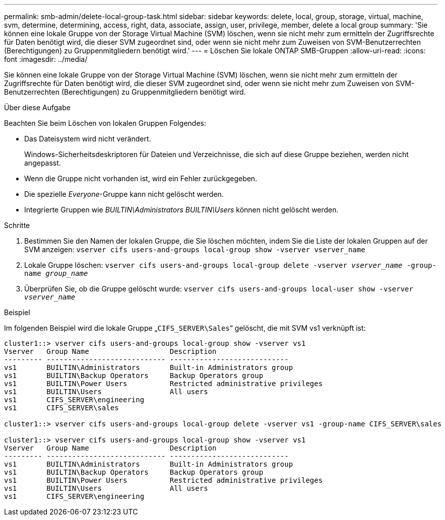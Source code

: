 ---
permalink: smb-admin/delete-local-group-task.html 
sidebar: sidebar 
keywords: delete, local, group, storage, virtual, machine, svm, determine, determining, access, right, data, associate, assign, user, privilege, member, delete a local group 
summary: 'Sie können eine lokale Gruppe von der Storage Virtual Machine (SVM) löschen, wenn sie nicht mehr zum ermitteln der Zugriffsrechte für Daten benötigt wird, die dieser SVM zugeordnet sind, oder wenn sie nicht mehr zum Zuweisen von SVM-Benutzerrechten (Berechtigungen) zu Gruppenmitgliedern benötigt wird.' 
---
= Löschen Sie lokale ONTAP SMB-Gruppen
:allow-uri-read: 
:icons: font
:imagesdir: ../media/


[role="lead"]
Sie können eine lokale Gruppe von der Storage Virtual Machine (SVM) löschen, wenn sie nicht mehr zum ermitteln der Zugriffsrechte für Daten benötigt wird, die dieser SVM zugeordnet sind, oder wenn sie nicht mehr zum Zuweisen von SVM-Benutzerrechten (Berechtigungen) zu Gruppenmitgliedern benötigt wird.

.Über diese Aufgabe
Beachten Sie beim Löschen von lokalen Gruppen Folgendes:

* Das Dateisystem wird nicht verändert.
+
Windows-Sicherheitsdeskriptoren für Dateien und Verzeichnisse, die sich auf diese Gruppe beziehen, werden nicht angepasst.

* Wenn die Gruppe nicht vorhanden ist, wird ein Fehler zurückgegeben.
* Die spezielle _Everyone_-Gruppe kann nicht gelöscht werden.
* Integrierte Gruppen wie _BUILTIN\Administrators_ _BUILTIN\Users_ können nicht gelöscht werden.


.Schritte
. Bestimmen Sie den Namen der lokalen Gruppe, die Sie löschen möchten, indem Sie die Liste der lokalen Gruppen auf der SVM anzeigen: `vserver cifs users-and-groups local-group show -vserver vserver_name`
. Lokale Gruppe löschen: `vserver cifs users-and-groups local-group delete -vserver _vserver_name_ ‑group-name _group_name_`
. Überprüfen Sie, ob die Gruppe gelöscht wurde: `vserver cifs users-and-groups local-user show -vserver _vserver_name_`


.Beispiel
Im folgenden Beispiel wird die lokale Gruppe „`CIFS_SERVER\Sales`“ gelöscht, die mit SVM vs1 verknüpft ist:

[listing]
----
cluster1::> vserver cifs users-and-groups local-group show -vserver vs1
Vserver   Group Name                   Description
--------- ---------------------------- ----------------------------
vs1       BUILTIN\Administrators       Built-in Administrators group
vs1       BUILTIN\Backup Operators     Backup Operators group
vs1       BUILTIN\Power Users          Restricted administrative privileges
vs1       BUILTIN\Users                All users
vs1       CIFS_SERVER\engineering
vs1       CIFS_SERVER\sales

cluster1::> vserver cifs users-and-groups local-group delete -vserver vs1 -group-name CIFS_SERVER\sales

cluster1::> vserver cifs users-and-groups local-group show -vserver vs1
Vserver   Group Name                   Description
--------- ---------------------------- ----------------------------
vs1       BUILTIN\Administrators       Built-in Administrators group
vs1       BUILTIN\Backup Operators     Backup Operators group
vs1       BUILTIN\Power Users          Restricted administrative privileges
vs1       BUILTIN\Users                All users
vs1       CIFS_SERVER\engineering
----